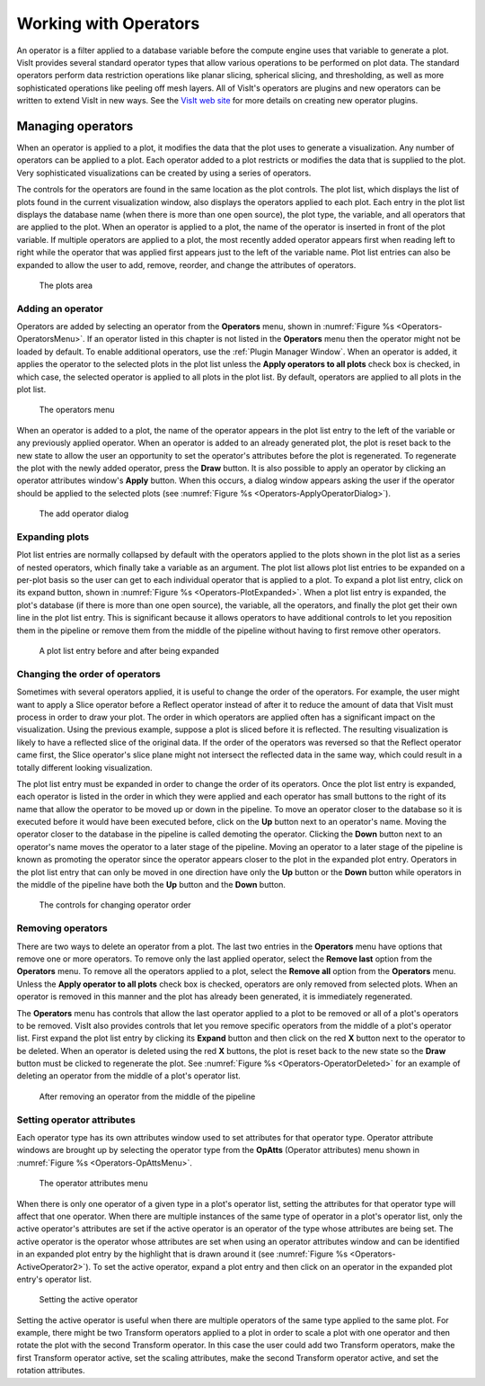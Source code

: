 .. _Working with Operators:

Working with Operators
----------------------

An operator is a filter applied to a database variable before the compute
engine uses that variable to generate a plot. VisIt provides several standard
operator types that allow various operations to be performed on plot data.
The standard operators perform data restriction operations like planar
slicing, spherical slicing, and thresholding, as well as more sophisticated
operations like peeling off mesh layers. All of VisIt's operators are plugins
and new operators can be written to extend VisIt in new ways. See the
`VisIt web site <https://visit.llnl.gov>`_ for more details on creating new operator 
plugins.

Managing operators
~~~~~~~~~~~~~~~~~~

When an operator is applied to a plot, it modifies the data that the plot uses
to generate a visualization. Any number of operators can be applied to a plot.
Each operator added to a plot restricts or modifies the data that is supplied
to the plot. Very sophisticated visualizations can be created by using a
series of operators.

The controls for the operators are found in the same location as the plot
controls. The plot list, which displays the list of plots found in the
current visualization window, also displays the operators applied to each
plot. Each entry in the plot list displays the database name (when there is
more than one open source), the plot type, the variable, and all operators
that are applied to the plot. When an operator is applied to a plot, the
name of the operator is inserted in front of the plot variable. If multiple
operators are applied to a plot, the most recently added operator appears
first when reading left to right while the operator that was applied first
appears just to the left of the variable name. Plot list entries can also
be expanded to allow the user to add, remove, reorder, and change the
attributes of operators.

.. _Operators-Plots:

.. figure:: images/Operators-Plots.png

   The plots area

Adding an operator
""""""""""""""""""

Operators are added by selecting an operator from the **Operators** menu,
shown in :numref:`Figure %s <Operators-OperatorsMenu>`. If an operator listed
in this chapter is not listed in the **Operators** menu then the operator
might not be loaded by default. To enable additional operators, use the
:ref:`Plugin Manager Window`. When an operator is added, it applies the
operator to the selected plots in the plot list unless the 
**Apply operators to all plots** check box is checked, in which case, the 
selected operator is applied to all plots in the plot list. By default, 
operators are applied to all plots in the plot list.  

.. _Operators-OperatorsMenu:

.. figure:: images/Operators-OperatorsMenu.png

   The operators menu 

When an operator is added to a plot, the name of the operator appears in
the plot list entry to the left of the variable or any previously applied
operator. When an operator is added to an already generated plot, the plot
is reset back to the new state to allow the user an opportunity to set the
operator's attributes before the plot is regenerated. To regenerate the
plot with the newly added operator, press the **Draw** button. It is also
possible to apply an operator by clicking an operator attributes window's
**Apply** button. When this occurs, a dialog window appears asking the user
if the operator should be applied to the selected plots (see
:numref:`Figure %s <Operators-ApplyOperatorDialog>`). 

.. _Operators-ApplyOperatorDialog:

.. figure:: images/Operators-ApplyOperatorDialog.png

   The add operator dialog

Expanding plots
"""""""""""""""

Plot list entries are normally collapsed by default with the operators
applied to the plots shown in the plot list as a series of nested operators,
which finally take a variable as an argument. The plot list allows plot
list entries to be expanded on a per-plot basis so the user can get to each
individual operator that is applied to a plot. To expand a plot list entry,
click on its expand button, shown in
:numref:`Figure %s <Operators-PlotExpanded>`. When a plot list entry is
expanded, the plot's database (if there is more than one open source), the 
variable, all the operators, and finally the plot get their own line in the
plot list entry. This is significant because it allows operators to have
additional controls to let you reposition them in the pipeline or remove
them from the middle of the pipeline without having to first remove other
operators.

.. image:: images/Operators-PlotCollapsed.png

.. _Operators-PlotExpanded:

.. figure:: images/Operators-PlotExpanded.png

   A plot list entry before and after being expanded 

Changing the order of operators
"""""""""""""""""""""""""""""""

Sometimes with several operators applied, it is useful to change the order
of the operators. For example, the user might want to apply a Slice operator
before a Reflect operator instead of after it to reduce the amount of data
that VisIt must process in order to draw your plot. The order in which
operators are applied often has a significant impact on the visualization.
Using the previous example, suppose a plot is sliced before it is reflected. 
The resulting visualization is likely to have a reflected slice of the original 
data. If the order of the operators was reversed so that the Reflect operator
came first, the Slice operator's slice plane might not intersect the reflected
data in the same way, which could result in a totally different looking
visualization.

The plot list entry must be expanded in order to change the order of its
operators. Once the plot list entry is expanded, each operator is listed in
the order in which they were applied and each operator has small buttons to
the right of its name that allow the operator to be moved up or down in the
pipeline. To move an operator closer to the database so it is executed
before it would have been executed before, click on the **Up** button next
to an operator's name. Moving the operator closer to the database in the
pipeline is called demoting the operator. Clicking the **Down** button next
to an operator's name moves the operator to a later stage of the pipeline.
Moving an operator to a later stage of the pipeline is known as promoting
the operator since the operator appears closer to the plot in the expanded
plot entry. Operators in the plot list entry that can only be moved in one
direction have only the **Up** button or the **Down** button while operators
in the middle of the pipeline have both the **Up** button and the **Down**
button.  

.. _Operators-OperatorsReordered:

.. figure:: images/Operators-OperatorsReordered.png

   The controls for changing operator order

Removing operators
""""""""""""""""""

There are two ways to delete an operator from a plot. The last two entries
in the **Operators** menu have options that remove one or more operators.
To remove only the last applied operator, select the **Remove last** option
from the **Operators** menu. To remove all the operators applied to a plot,
select the **Remove all** option from the **Operators** menu. Unless the 
**Apply operator to all plots** check box is checked, operators are only 
removed from selected plots. When an operator is removed in this manner and
the plot has already been generated, it is immediately regenerated.

The **Operators** menu has controls that allow the last operator applied to
a plot to be removed or all of a plot's operators to be removed. VisIt also 
provides controls that let you remove specific operators from the middle of
a plot's operator list. First expand the plot list entry by clicking its 
**Expand** button and then click on the red **X** button next to the operator 
to be deleted. When an operator is deleted using the red **X** buttons, the
plot is reset back to the new state so the **Draw** button must be clicked
to regenerate the plot. See :numref:`Figure %s <Operators-OperatorDeleted>`
for an example of deleting an operator from the middle of a plot's operator
list.  

.. _Operators-OperatorDeleted:

.. figure:: images/Operators-OperatorDeleted.png

   After removing an operator from the middle of the pipeline

Setting operator attributes
"""""""""""""""""""""""""""

Each operator type has its own attributes window used to set attributes for 
that operator type. Operator attribute windows are brought up by selecting
the operator type from the **OpAtts** (Operator attributes) menu shown in 
:numref:`Figure %s <Operators-OpAttsMenu>`.

.. _Operators-OpAttsMenu:

.. figure:: images/Operators-OpAttsMenu.png

   The operator attributes menu

When there is only one operator of a given type in a plot's operator list, 
setting the attributes for that operator type will affect that one operator. 
When there are multiple instances of the same type of operator in a plot's 
operator list, only the active operator's attributes are set if the active 
operator is an operator of the type whose attributes are being set. The
active operator is the operator whose attributes are set when using an
operator attributes window and can be identified in an expanded plot entry
by the highlight that is drawn around it (see
:numref:`Figure %s <Operators-ActiveOperator2>`). To set the active operator,
expand a plot entry and then click on an operator in the expanded plot
entry's operator list.

.. image:: images/Operators-ActiveOperator1.png

.. _Operators-ActiveOperator2:

.. figure:: images/Operators-ActiveOperator2.png

   Setting the active operator

Setting the active operator is useful when there are multiple operators of
the same type applied to the same plot. For example, there might be two
Transform operators applied to a plot in order to scale a plot with one
operator and then rotate the plot with the second Transform operator. In
this case the user could add two Transform operators, make the first
Transform operator active, set the scaling attributes, make the second
Transform operator active, and set the rotation attributes.
